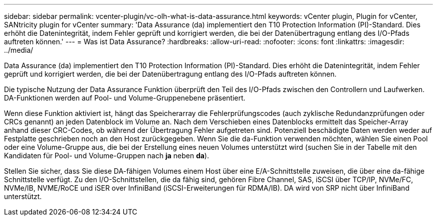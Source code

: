 ---
sidebar: sidebar 
permalink: vcenter-plugin/vc-olh-what-is-data-assurance.html 
keywords: vCenter plugin, Plugin for vCenter, SANtricity plugin for vCenter 
summary: 'Data Assurance (da) implementiert den T10 Protection Information (PI)-Standard. Dies erhöht die Datenintegrität, indem Fehler geprüft und korrigiert werden, die bei der Datenübertragung entlang des I/O-Pfads auftreten können.' 
---
= Was ist Data Assurance?
:hardbreaks:
:allow-uri-read: 
:nofooter: 
:icons: font
:linkattrs: 
:imagesdir: ../media/


[role="lead"]
Data Assurance (da) implementiert den T10 Protection Information (PI)-Standard. Dies erhöht die Datenintegrität, indem Fehler geprüft und korrigiert werden, die bei der Datenübertragung entlang des I/O-Pfads auftreten können.

Die typische Nutzung der Data Assurance Funktion überprüft den Teil des I/O-Pfads zwischen den Controllern und Laufwerken. DA-Funktionen werden auf Pool- und Volume-Gruppenebene präsentiert.

Wenn diese Funktion aktiviert ist, hängt das Speicherarray die Fehlerprüfungscodes (auch zyklische Redundanzprüfungen oder CRCs genannt) an jeden Datenblock im Volume an. Nach dem Verschieben eines Datenblocks ermittelt das Speicher-Array anhand dieser CRC-Codes, ob während der Übertragung Fehler aufgetreten sind. Potenziell beschädigte Daten werden weder auf Festplatte geschrieben noch an den Host zurückgegeben. Wenn Sie die da-Funktion verwenden möchten, wählen Sie einen Pool oder eine Volume-Gruppe aus, die bei der Erstellung eines neuen Volumes unterstützt wird (suchen Sie in der Tabelle mit den Kandidaten für Pool- und Volume-Gruppen nach *ja* neben *da*).

Stellen Sie sicher, dass Sie diese DA-fähigen Volumes einem Host über eine E/A-Schnittstelle zuweisen, die über eine da-fähige Schnittstelle verfügt. Zu den I/O-Schnittstellen, die da fähig sind, gehören Fibre Channel, SAS, iSCSI über TCP/IP, NVMe/FC, NVMe/IB, NVME/RoCE und iSER over InfiniBand (iSCSI-Erweiterungen für RDMA/IB). DA wird von SRP nicht über InfiniBand unterstützt.
